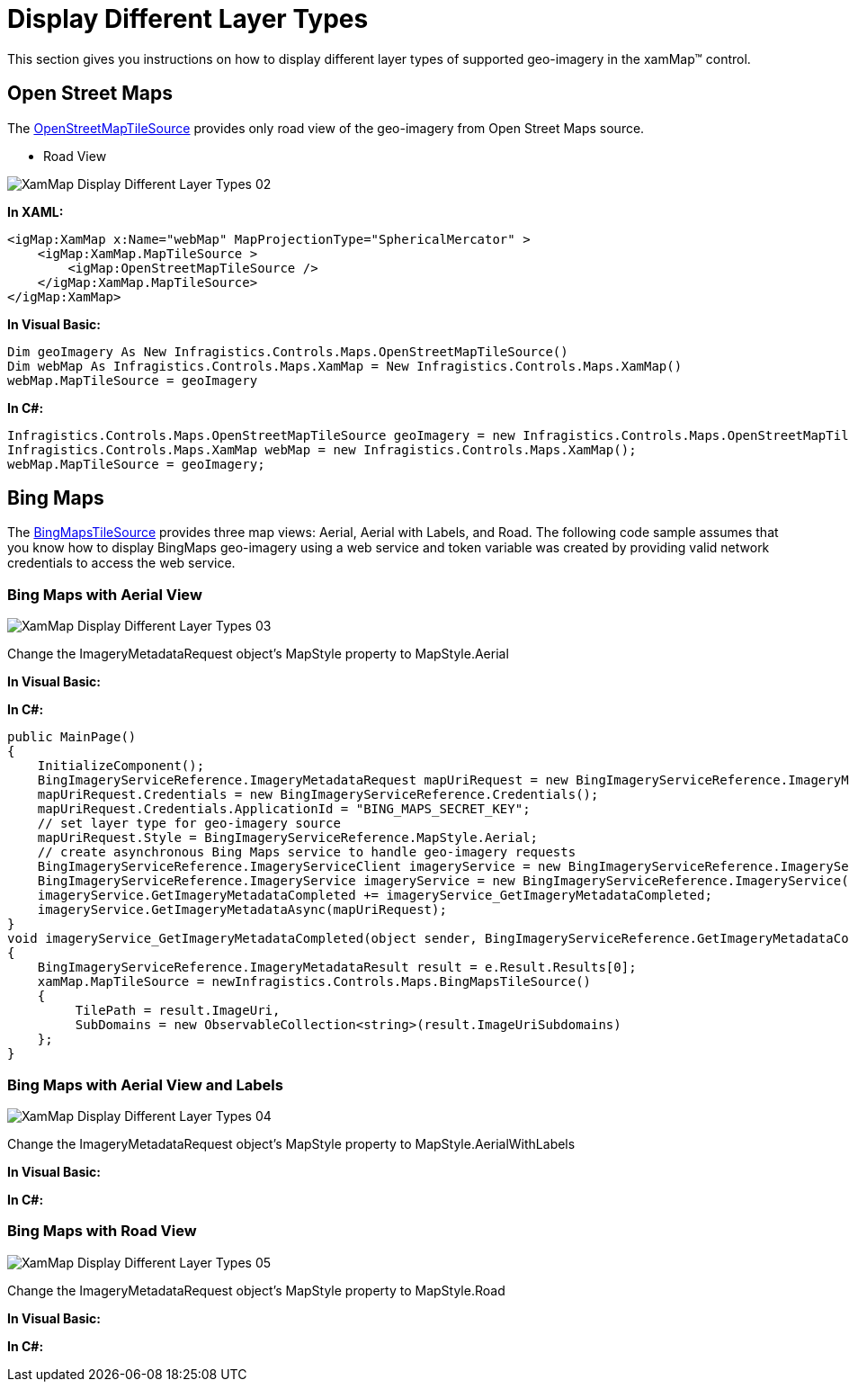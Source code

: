 ﻿////
|metadata|
{
    "name": "xamwebmap-display-different-layer-types",
    "controlName": ["xamMap"],
    "tags": ["Application Scenarios","Data Presentation","How Do I"],
    "guid": "{780A471B-6C0A-463B-9B9D-9D86782899E2}",
    "buildFlags": [],
    "createdOn": "2016-05-25T18:21:57.090235Z"
}
|metadata|
////

= Display Different Layer Types

This section gives you instructions on how to display different layer types of supported geo-imagery in the xamMap™ control.

== Open Street Maps

The link:{ApiPlatform}datavisualization.v{ProductVersion}~infragistics.controls.maps.openstreetmaptilesource.html[OpenStreetMapTileSource] provides only road view of the geo-imagery from Open Street Maps source.

* Road View

image::images/XamMap_Display_Different_Layer_Types_02.png[]

*In XAML:*

----
<igMap:XamMap x:Name="webMap" MapProjectionType="SphericalMercator" >
    <igMap:XamMap.MapTileSource >
        <igMap:OpenStreetMapTileSource />
    </igMap:XamMap.MapTileSource> 
</igMap:XamMap>
----

*In Visual Basic:*

----
Dim geoImagery As New Infragistics.Controls.Maps.OpenStreetMapTileSource()
Dim webMap As Infragistics.Controls.Maps.XamMap = New Infragistics.Controls.Maps.XamMap()
webMap.MapTileSource = geoImagery
----

*In C#:*

----
Infragistics.Controls.Maps.OpenStreetMapTileSource geoImagery = new Infragistics.Controls.Maps.OpenStreetMapTileSource();
Infragistics.Controls.Maps.XamMap webMap = new Infragistics.Controls.Maps.XamMap();
webMap.MapTileSource = geoImagery;
----

== Bing Maps

The link:{ApiPlatform}datavisualization.v{ProductVersion}~infragistics.controls.maps.bingmapstilesource.html[BingMapsTileSource] provides three map views: Aerial, Aerial with Labels, and Road. The following code sample assumes that you know how to display BingMaps geo-imagery using a web service and token variable was created by providing valid network credentials to access the web service.

=== Bing Maps with Aerial View

image::images/XamMap_Display_Different_Layer_Types_03.png[]

Change the ImageryMetadataRequest object’s MapStyle property to MapStyle.Aerial

*In Visual Basic:*

ifdef::wpf[]
----
Public Sub New()
    InitializeComponent()
    Dim mapUriRequest As New BingImageryServiceReference.ImageryMetadataRequest()
    mapUriRequest.Credentials = New BingImageryServiceReference.Credentials()
    mapUriRequest.Credentials.ApplicationId = "BING_MAPS_SECRET_KEY"
    ' set layer type for geo-imagery source
    mapUriRequest.Style = BingImageryServiceReference.MapStyle.Aerial
    ' create asynchronous Bing Maps service to handle geo-imagery requests
    Dim imageryService As New BingImageryServiceReference.ImageryServiceClient("BasicHttpBinding_IImageryService")
    Dim imageryService As New BingImageryServiceReference.ImageryService()
    AddHandler imageryService.GetImageryMetadataCompleted, AddressOf imageryService_GetImageryMetadataCompleted
    imageryService.GetImageryMetadataAsync(mapUriRequest)
End Sub
Private Sub imageryService_GetImageryMetadataCompleted(ByVal sender As Object, ByVal e As BingImageryServiceReference.GetImageryMetadataCompletedEventArgs)
    Dim result As BingImageryServiceReference.ImageryMetadataResult = e.Result.Results(0)
    Dim source As New Infragistics.Controls.Maps.BingMapsTileSource()
    source.TilePath = result.ImageUri
    source.SubDomains = New ObservableCollection(Of String)(result.ImageUriSubdomains)
    xamMap.MapTileSource = source
End Sub
----
endif::wpf[]

*In C#:*

[source]
----
public MainPage()
{
    InitializeComponent();
    BingImageryServiceReference.ImageryMetadataRequest mapUriRequest = new BingImageryServiceReference.ImageryMetadataRequest();
    mapUriRequest.Credentials = new BingImageryServiceReference.Credentials();
    mapUriRequest.Credentials.ApplicationId = "BING_MAPS_SECRET_KEY";
    // set layer type for geo-imagery source
    mapUriRequest.Style = BingImageryServiceReference.MapStyle.Aerial;
    // create asynchronous Bing Maps service to handle geo-imagery requests
    BingImageryServiceReference.ImageryServiceClient imageryService = new BingImageryServiceReference.ImageryServiceClient("BasicHttpBinding_IImageryService");
    BingImageryServiceReference.ImageryService imageryService = new BingImageryServiceReference.ImageryService();
    imageryService.GetImageryMetadataCompleted += imageryService_GetImageryMetadataCompleted;
    imageryService.GetImageryMetadataAsync(mapUriRequest);
}
void imageryService_GetImageryMetadataCompleted(object sender, BingImageryServiceReference.GetImageryMetadataCompletedEventArgs e)
{
    BingImageryServiceReference.ImageryMetadataResult result = e.Result.Results[0];
    xamMap.MapTileSource = newInfragistics.Controls.Maps.BingMapsTileSource()
    {
         TilePath = result.ImageUri,
         SubDomains = new ObservableCollection<string>(result.ImageUriSubdomains)
    };
}
----

=== Bing Maps with Aerial View and Labels

image::images/XamMap_Display_Different_Layer_Types_04.png[]

Change the ImageryMetadataRequest object’s MapStyle property to MapStyle.AerialWithLabels

*In Visual Basic:*

ifdef::wpf[]
----
Public Sub New()
    InitializeComponent()
    Dim mapUriRequest As New BingImageryServiceReference.ImageryMetadataRequest()
    mapUriRequest.Credentials = New BingImageryServiceReference.Credentials()
    mapUriRequest.Credentials.ApplicationId = "BING_MAPS_SECRET_KEY"
    ' set layer type for geo-imagery source
    mapUriRequest.Style = BingImageryServiceReference.MapStyle.AerialWithLabels
    ' create asynchronous Bing Maps service to handle geo-imagery requests
    Dim imageryService As New BingImageryServiceReference.ImageryServiceClient("BasicHttpBinding_IImageryService")
    Dim imageryService As New BingImageryServiceReference.ImageryService()
    AddHandler imageryService.GetImageryMetadataCompleted, AddressOf imageryService_GetImageryMetadataCompleted
    imageryService.GetImageryMetadataAsync(mapUriRequest)
End Sub
Private Sub imageryService_GetImageryMetadataCompleted(ByVal sender As Object, ByVal e As BingImageryServiceReference.GetImageryMetadataCompletedEventArgs)
    Dim result As BingImageryServiceReference.ImageryMetadataResult = e.Result.Results(0)
    Dim source As New Infragistics.Controls.Maps.BingMapsTileSource()
    source.TilePath = result.ImageUri
    source.SubDomains = New ObservableCollection(Of String)(result.ImageUriSubdomains)
    xamMap.MapTileSource = source
End Sub
----
endif::wpf[]

*In C#:*

ifdef::wpf[]
----
public MainPage()
{
    InitializeComponent();
    BingImageryServiceReference.ImageryMetadataRequest mapUriRequest = new BingImageryServiceReference.ImageryMetadataRequest();
    mapUriRequest.Credentials = new BingImageryServiceReference.Credentials();
    mapUriRequest.Credentials.ApplicationId = "BING_MAPS_SECRET_KEY";
    // set layer type for geo-imagery source
    mapUriRequest.Style = BingImageryServiceReference.MapStyle.AerialWithLabels;
    // create asynchronous Bing Maps service to handle geo-imagery requests
    BingImageryServiceReference.ImageryServiceClient imageryService = new BingImageryServiceReference.ImageryServiceClient("BasicHttpBinding_IImageryService");
    BingImageryServiceReference.ImageryService imageryService = new BingImageryServiceReference.ImageryService();
    imageryService.GetImageryMetadataCompleted += imageryService_GetImageryMetadataCompleted;
    imageryService.GetImageryMetadataAsync(mapUriRequest);
}
void imageryService_GetImageryMetadataCompleted(object sender, BingImageryServiceReference.GetImageryMetadataCompletedEventArgs e)
{
    BingImageryServiceReference.ImageryMetadataResult result = e.Result.Results[0];
    xamMap.MapTileSource = newInfragistics.Controls.Maps.BingMapsTileSource()
    {
         TilePath = result.ImageUri,
         SubDomains = new ObservableCollection<string>(result.ImageUriSubdomains)
    };
}
----
endif::wpf[]

=== Bing Maps with Road View

image::images/XamMap_Display_Different_Layer_Types_05.png[]

Change the ImageryMetadataRequest object’s MapStyle property to MapStyle.Road

*In Visual Basic:*

ifdef::wpf[]
----
Public Sub New()
    InitializeComponent()
    Dim mapUriRequest As New BingImageryServiceReference.ImageryMetadataRequest()
    mapUriRequest.Credentials = New BingImageryServiceReference.Credentials()
    mapUriRequest.Credentials.ApplicationId = "BING_MAPS_SECRET_KEY"
    ' set layer type for geo-imagery source
    mapUriRequest.Style = BingImageryServiceReference.MapStyle.Road
    ' create asynchronous Bing Maps service to handle geo-imagery requests
    Dim imageryService As New BingImageryServiceReference.ImageryServiceClient("BasicHttpBinding_IImageryService")
    Dim imageryService As New BingImageryServiceReference.ImageryService()
    AddHandler imageryService.GetImageryMetadataCompleted, AddressOf imageryService_GetImageryMetadataCompleted
    imageryService.GetImageryMetadataAsync(mapUriRequest)
End Sub
Private Sub imageryService_GetImageryMetadataCompleted(ByVal sender As Object, ByVal e As BingImageryServiceReference.GetImageryMetadataCompletedEventArgs)
    Dim result As BingImageryServiceReference.ImageryMetadataResult = e.Result.Results(0)
    Dim source As New Infragistics.Controls.Maps.BingMapsTileSource()
    source.TilePath = result.ImageUri
    source.SubDomains = New ObservableCollection(Of String)(result.ImageUriSubdomains)
    xamMap.MapTileSource = source
End Sub
----
endif::wpf[]

*In C#:*

ifdef::wpf[]
----
public MainPage()
{
    InitializeComponent();
    BingImageryServiceReference.ImageryMetadataRequest mapUriRequest = new BingImageryServiceReference.ImageryMetadataRequest();
    mapUriRequest.Credentials = new BingImageryServiceReference.Credentials();
    mapUriRequest.Credentials.ApplicationId = "BING_MAPS_SECRET_KEY";
    // set layer type for geo-imagery source
    mapUriRequest.Style = BingImageryServiceReference.MapStyle.Road;
    // create asynchronous Bing Maps service to handle geo-imagery requests
    BingImageryServiceReference.ImageryServiceClient imageryService = new BingImageryServiceReference.ImageryServiceClient("BasicHttpBinding_IImageryService");
    BingImageryServiceReference.ImageryService imageryService = new BingImageryServiceReference.ImageryService();
    imageryService.GetImageryMetadataCompleted += imageryService_GetImageryMetadataCompleted;
    imageryService.GetImageryMetadataAsync(mapUriRequest);
}
void imageryService_GetImageryMetadataCompleted(object sender, BingImageryServiceReference.GetImageryMetadataCompletedEventArgs e)
{
    BingImageryServiceReference.ImageryMetadataResult result = e.Result.Results[0];
    xamMap.MapTileSource = newInfragistics.Controls.Maps.BingMapsTileSource()
    {
         TilePath = result.ImageUri,
         SubDomains = new ObservableCollection<string>(result.ImageUriSubdomains)
    };
}
----
endif::wpf[]
